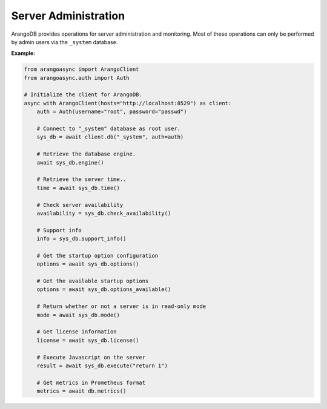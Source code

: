 Server Administration
---------------------

ArangoDB provides operations for server administration and monitoring.
Most of these operations can only be performed by admin users via the
``_system`` database.

**Example:**

.. code-block:: python

    from arangoasync import ArangoClient
    from arangoasync.auth import Auth

    # Initialize the client for ArangoDB.
    async with ArangoClient(hosts="http://localhost:8529") as client:
        auth = Auth(username="root", password="passwd")

        # Connect to "_system" database as root user.
        sys_db = await client.db("_system", auth=auth)

        # Retrieve the database engine.
        await sys_db.engine()

        # Retrieve the server time..
        time = await sys_db.time()

        # Check server availability
        availability = sys_db.check_availability()

        # Support info
        info = sys_db.support_info()

        # Get the startup option configuration
        options = await sys_db.options()

        # Get the available startup options
        options = await sys_db.options_available()

        # Return whether or not a server is in read-only mode
        mode = await sys_db.mode()

        # Get license information
        license = await sys_db.license()

        # Execute Javascript on the server
        result = await sys_db.execute("return 1")

        # Get metrics in Prometheus format
        metrics = await db.metrics()

